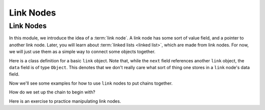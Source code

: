 .. This file is part of the OpenDSA eTextbook project. See
.. http://opendsa.org for more details.
.. Copyright (c) 2012-2020 by the OpenDSA Project Contributors, and
.. distributed under an MIT open source license.

.. avmetadata::
   :title: Link Nodes
   :author: Cliff Shaffer; Mostafa Mohammed; Margaret Ellis
   :institution: Virginia Tech
   :requires: Pointer intro
   :satisfies: Link Nodes
   :topic: Link Nodes
   :keyword: Pointer; Link Node
   :naturallanguage: en
   :programminglanguage: Java
   :description: An introduction to link nodes.


Link Nodes
==========

Link Nodes
----------

In this module, we introduce the idea of a :term:`link node`.
A link node has some sort of value field, and a pointer to another link
node.
Later, you will learn about :term:`linked lists <linked list>`,
which are made from link nodes.
For now, we will just use them as a simple way to connect some objects
together.

Here is a class definition for a basic ``link`` object.
Note that, while the ``next`` field references another ``link``
object, the ``data`` field is of type ``Object``.
This denotes that we don't really care what sort of thing one stores
in a ``link`` node's data field.

.. codeinclude:: Pointers/Link
   :tag: Link

Now we'll see some examples for how to use ``link`` nodes to put
chains together.

.. inlineav:: linkNodes1CON ss
   :links: AV/Pointers/linkNodes1CON.css
   :scripts: AV/Pointers/linkNodes1CON.js
   :output: show
   :keyword: Pointers; Link Nodes

How do we set up the chain to begin with?

.. inlineav:: linkNodes2CON ss
   :links: AV/Pointers/linkNodes2CON.css
   :scripts: AV/Pointers/linkNodes2CON.js
   :output: show
   :keyword: Pointers; Link Nodes


Here is an exercise to practice manipulating link nodes.

.. avembed:: Exercises/Pointers/PointerEX3PRO.html ka
   :keyword: Pointers; Link Nodes
